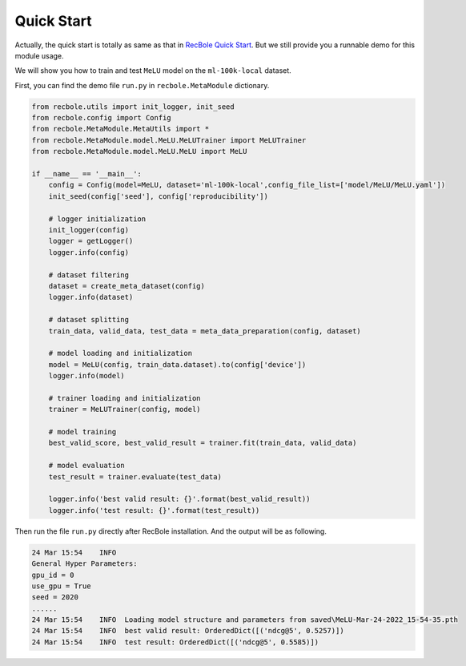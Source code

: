 Quick Start
==============================================

Actually, the quick start is totally as same as that in `RecBole Quick Start <https://recbole.io/docs/get_started/quick_start.html#>`_. But we still provide you a runnable demo for this module usage.

We will show you how to train and test ``MeLU`` model on the ``ml-100k-local`` dataset.

First, you can find the demo file ``run.py`` in ``recbole.MetaModule`` dictionary.

.. code:: python

    from recbole.utils import init_logger, init_seed
    from recbole.config import Config
    from recbole.MetaModule.MetaUtils import *
    from recbole.MetaModule.model.MeLU.MeLUTrainer import MeLUTrainer
    from recbole.MetaModule.model.MeLU.MeLU import MeLU

    if __name__ == '__main__':
        config = Config(model=MeLU, dataset='ml-100k-local',config_file_list=['model/MeLU/MeLU.yaml'])
        init_seed(config['seed'], config['reproducibility'])

        # logger initialization
        init_logger(config)
        logger = getLogger()
        logger.info(config)

        # dataset filtering
        dataset = create_meta_dataset(config)
        logger.info(dataset)

        # dataset splitting
        train_data, valid_data, test_data = meta_data_preparation(config, dataset)

        # model loading and initialization
        model = MeLU(config, train_data.dataset).to(config['device'])
        logger.info(model)

        # trainer loading and initialization
        trainer = MeLUTrainer(config, model)

        # model training
        best_valid_score, best_valid_result = trainer.fit(train_data, valid_data)

        # model evaluation
        test_result = trainer.evaluate(test_data)

        logger.info('best valid result: {}'.format(best_valid_result))
        logger.info('test result: {}'.format(test_result))

Then run the file ``run.py`` directly after RecBole installation.
And the output will be as following.

.. code:: python

    24 Mar 15:54    INFO
    General Hyper Parameters:
    gpu_id = 0
    use_gpu = True
    seed = 2020
    ......
    24 Mar 15:54    INFO  Loading model structure and parameters from saved\MeLU-Mar-24-2022_15-54-35.pth
    24 Mar 15:54    INFO  best valid result: OrderedDict([('ndcg@5', 0.5257)])
    24 Mar 15:54    INFO  test result: OrderedDict([('ndcg@5', 0.5585)])



